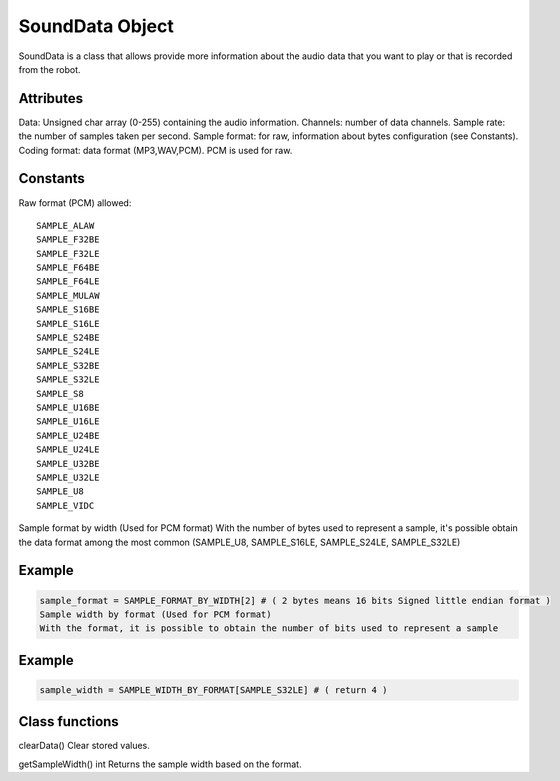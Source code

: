 SoundData Object
=================

SoundData is a class that allows provide more information about the audio data that you want to play or that is recorded from the robot.

Attributes
----------
Data: Unsigned char array (0-255) containing the audio information.
Channels: number of data channels.
Sample rate: the number of samples taken per second.
Sample format: for raw, information about bytes configuration (see Constants).
Coding format: data format (MP3,WAV,PCM). PCM is used for raw.

Constants
---------
Raw format (PCM) allowed:

::
    
    SAMPLE_ALAW
    SAMPLE_F32BE
    SAMPLE_F32LE
    SAMPLE_F64BE
    SAMPLE_F64LE
    SAMPLE_MULAW
    SAMPLE_S16BE
    SAMPLE_S16LE
    SAMPLE_S24BE
    SAMPLE_S24LE
    SAMPLE_S32BE
    SAMPLE_S32LE
    SAMPLE_S8
    SAMPLE_U16BE
    SAMPLE_U16LE
    SAMPLE_U24BE
    SAMPLE_U24LE
    SAMPLE_U32BE
    SAMPLE_U32LE
    SAMPLE_U8
    SAMPLE_VIDC

Sample format by width (Used for PCM format)
With the number of bytes used to represent a sample, it's possible obtain the data format among the most common (SAMPLE_U8, SAMPLE_S16LE, SAMPLE_S24LE, SAMPLE_S32LE)

Example
-------
.. code-block:: python

    sample_format = SAMPLE_FORMAT_BY_WIDTH[2] # ( 2 bytes means 16 bits Signed little endian format )
    Sample width by format (Used for PCM format)
    With the format, it is possible to obtain the number of bits used to represent a sample

Example
-------
.. code-block:: python
    
    sample_width = SAMPLE_WIDTH_BY_FORMAT[SAMPLE_S32LE] # ( return 4 )

Class functions
---------------

clearData()
Clear stored values.

getSampleWidth()
int
Returns the sample width based on the format.